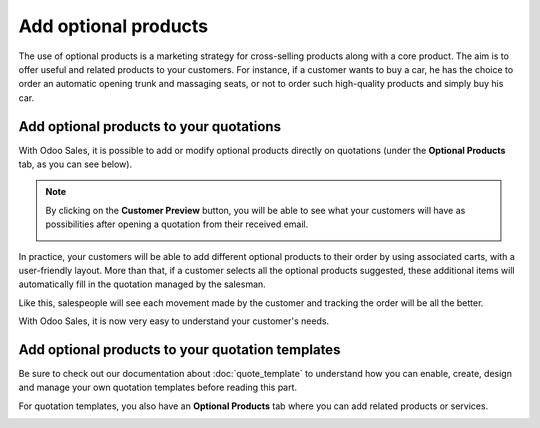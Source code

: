 =====================
Add optional products
=====================

The use of optional products is a marketing strategy for cross-selling products along with a core
product. The aim is to offer useful and related products to your customers. For instance, if a
customer wants to buy a car, he has the choice to order an automatic opening trunk and massaging
seats, or not to order such high-quality products and simply buy his car.

Add optional products to your quotations
========================================

With Odoo Sales, it is possible to add or modify optional products directly on quotations
(under the **Optional Products** tab, as you can see below).

.. image:: media/optional_products_2.png
   :align: center
   :class: img-thumbnail
   :alt: How to add optional products to your quotations on Odoo Sales

.. note::
   By clicking on the **Customer Preview** button, you will be able to see what your customers
   will have as possibilities after opening a quotation from their received email.

   .. image:: media/optional_products_3.png
      :align: center
      :class: img-thumbnail
      :alt: Preview your quotations on Odoo Sales

In practice, your customers will be able to add different optional products to their order by
using associated carts, with a user-friendly layout. More than that, if a customer selects all the
optional products suggested, these additional items will automatically fill in the quotation
managed by the salesman.

.. image:: media/optional_products_4.png
   :align: center
   :class: img-thumbnail
   :alt: How to select optional products on Odoo Sales

Like this, salespeople will see each movement made by the customer and tracking the order will be
all the better.

.. image:: media/optional_products_5.png
   :align: center
   :class: img-thumbnail
   :alt: How to follow each movement made by your customers on Odoo Sales

With Odoo Sales, it is now very easy to understand your customer's needs.

Add optional products to your quotation templates
=================================================

Be sure to check out our documentation about :doc:`quote_template` to understand how you can
enable, create, design and manage your own quotation templates before reading this part.

For quotation templates, you also have an **Optional Products** tab where you can add related
products or services.

.. image:: media/optional_products_1.png
   :align: center
   :class: img-thumbnail
   :alt: How to add optional products to your quotation templates on Odoo Sales

.. seealso::
   - :doc:`quote_template`